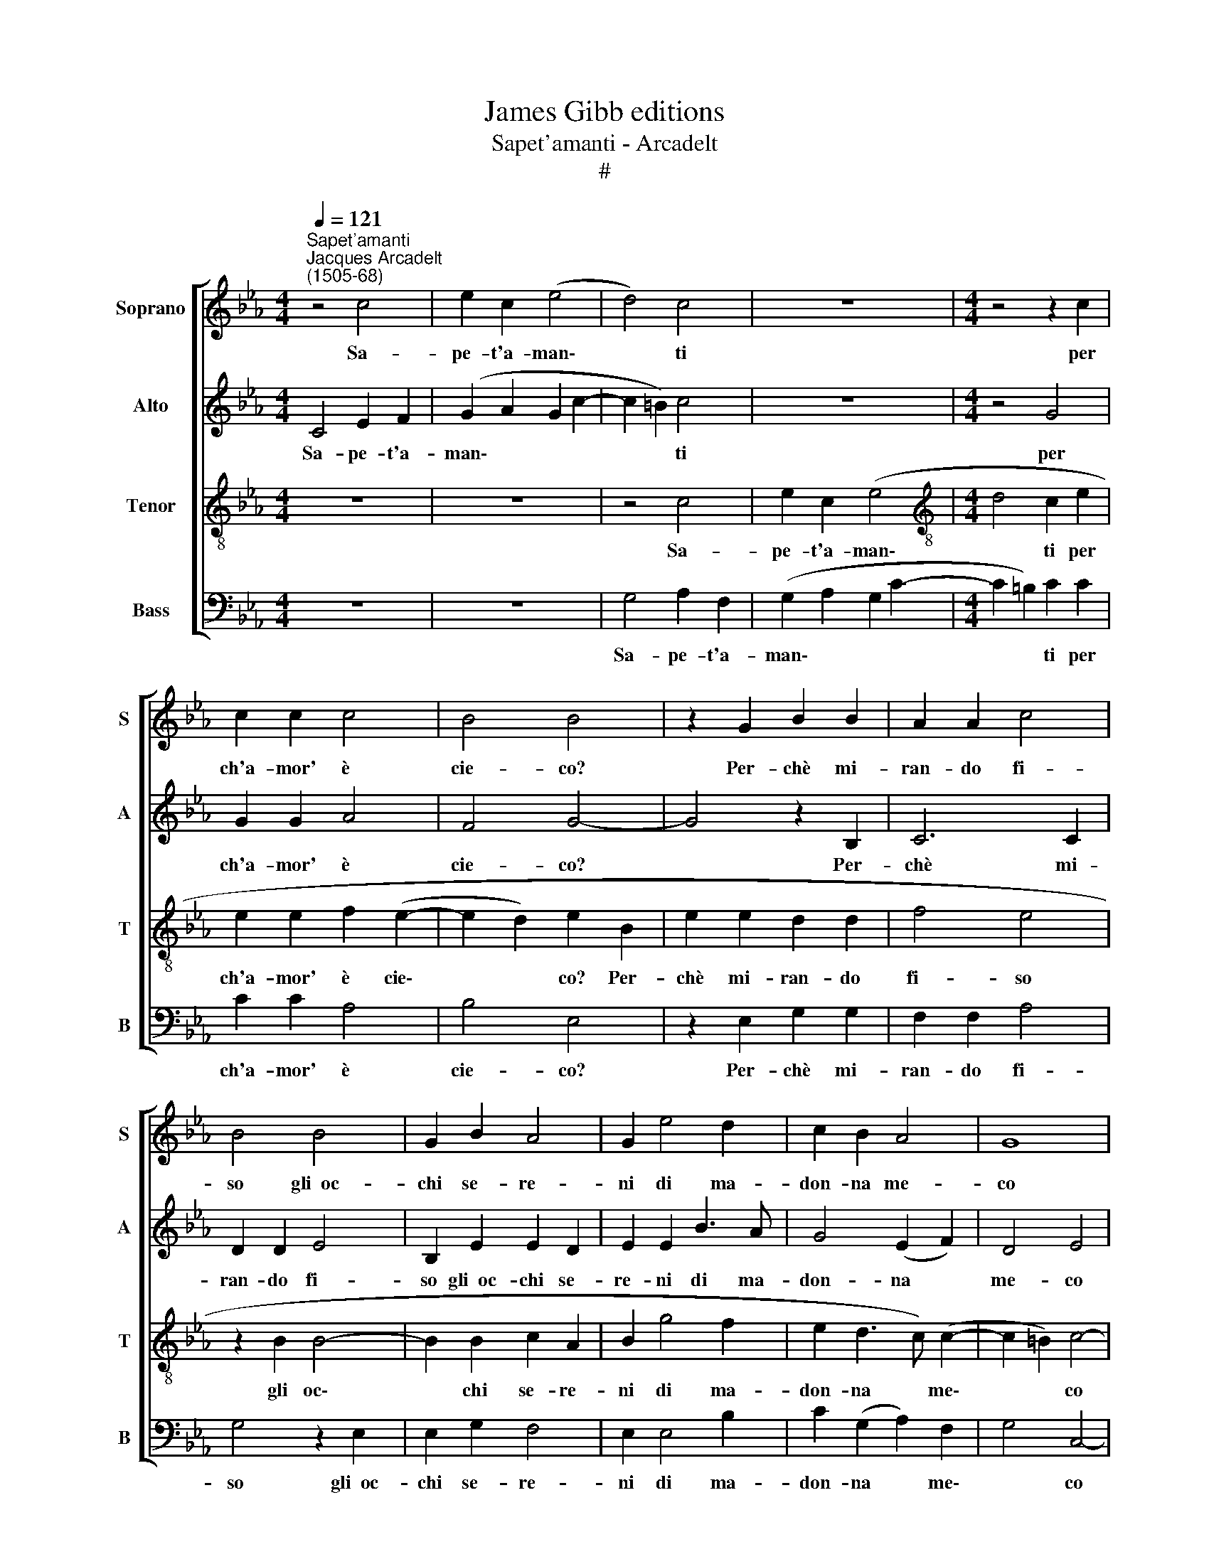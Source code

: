 X:1
T:James Gibb editions
T:Sapet'amanti - Arcadelt
T:#
%%score [ 1 2 3 4 ]
L:1/8
Q:1/4=121
M:4/4
K:Eb
V:1 treble nm="Soprano" snm="S"
V:2 treble nm="Alto" snm="A"
V:3 treble-8 nm="Tenor" snm="T"
V:4 bass nm="Bass" snm="B"
V:1
"^Sapet'amanti""^Jacques Arcadelt\n(1505-68)" z4 c4 | e2 c2 (e4 | d4) c4 | z8 |[M:4/4] z4 z2 c2 | %5
w: Sa-|pe- t'a- man\-|* ti||per|
 c2 c2 c4 | B4 B4 | z2 G2 B2 B2 | A2 A2 c4 | B4 B4 | G2 B2 A4 | G2 e4 d2 | c2 B2 A4 | G8 | %14
w: ch'a- mor' è|cie- co?|Per- chè mi-|ran- do fi-|so gli~~oc-|chi se- re-|ni di ma-|don- na me-|co|
 z2 e2 e2 e2 | d2 B2 c4 | B8 | z4 z2 c2 | c2 =B2 c2 c2 | A4 G4 | z2 c2 c2 =B2 | c2 c2 A4 | G8- | %23
w: el- la col|suo bel vi-|so|e|col di- vin splen-|do- re,|e col di-|vin splen- do-|re,|
 G8 | z4 z2 G2 | G2 E2 F2 F2 | G2 c2 c2 =B2 | c2 c2 A4 | G2 B2 A2 G2 | F2 F2 z4 | z2 B2 B2 A2 | %31
w: |e|col di- vin splen-|do- re,~e col di-|vin splen- do-|re, tol- s'a lui|gli~~oc- chi|tol- s'a lui|
 B2 B2 c3 B | A2 B2 G4 | F4 z4 | z2 B2 B2 A2 | B2 B2 c3 B | A2 (G4 F2) | %37
w: gli~~oc- chi~~et a me|tols' il co-|re,|tol- s'a lui|gli~~oc- chi~~et a me|tols' il *|
[Q:1/4=118] G4[Q:1/4=114] G2[Q:1/4=112] e2- |[Q:1/4=109] e2[Q:1/4=107] d2[Q:1/4=104] c4 | %39
w: co- re, tols'|* il co-|
[Q:1/4=102] !fermata!=B8 |] %40
w: re.|
V:2
 C4 E2 F2 | (G2 A2 G2 c2- | c2 =B2) c4 | z8 |[M:4/4] z4 G4 | G2 G2 A4 | F4 G4- | G4 z2 B,2 | %8
w: Sa- pe- t'a-|man\- * * *|* * ti||per|ch'a- mor' è|cie- co?|* Per-|
 C6 C2 | D2 D2 E4 | B,2 E2 E2 D2 | E2 E2 B3 A | G4 (E2 F2) | D4 E4 | E4 E2 E2 | F2 G2 A4 | %16
w: chè mi-|ran- do fi-|so gli~~oc- chi se-|re- ni di ma-|don- na *|me- co|el- la col|suo bel vi-|
 G4 z2 G2 | F2 (E4 DC) | G4 E4 | z2 C2 C2 B,2 | C2 (C2 G4) | E2 G2 G2 F2 | G2 G2 E4 | D4 z4 | %24
w: so, col|suo bel * *|vi- so|e col di-|vin splen\- *|do- re,~e col di-|vin splen- do-|re,|
 z2 C2 C2 =B,2 | C2 C2 A,4 | G,2 G2 G2 G2 | E2 E2 (F4 | D4) C4 | z4 z2 F2 | F2 E2 F2 F2 | %31
w: e col di-|vin splen- do-|re, e col di-|vin splen- do\-|* re,|tol-|s'a lui gli~~oc- chi~~et|
 G3 F E2 C2 | D4 C4 | z4 z2 F2 | F2 E2 F2 F2 | G3 F E2 F2 | F2 G2 z2 C2 | C2 B,2 E3 F | G8 | %39
w: a me tols' il|co- re,|tol-|s'a lui gli~~oc- chi~~et|a me tols' il|co- re, et|a me tols' il|co-|
 !fermata!G8 |] %40
w: re.|
V:3
 z8 | z8 | z4 c4 | e2 c2 (e4 |[M:4/4][K:treble-8] d4 c2 e2 | e2 e2 f2 (e2- | e2 d2) e2 B2 | %7
w: ||Sa-|pe- t'a- man\-|* ti per|ch'a- mor' è cie\-|* * co? Per-|
 e2 e2 d2 d2 | f4 e4 | z2 B2 B4- | B2 B2 c2 A2 | B2 g4 f2 | e2 d3 c) (c2- | c2 =B2) c4- | c8 | z8 | %16
w: chè mi- ran- do|fi- so|gli oc\-|* chi se- re-|ni di ma-|don- na * me\-|* * co|||
 z2 e2 e2 e2 | d2 B2 c4 | d4 z2 c2 | f2 f2 d2 (e2- | e2 f2) d4 | c4 F4 | c8 | G4 z2 g2 | %24
w: el- la col|suo bel vi-|so e|col di- vin splen\-|* * do-|re, splen-|do-|re, e|
 g2 f2 g2 g2 | e4 c2 c2 | e2 e2 e2 d2 | c4 F4 | z2 f2 f2 e2 | f2 B2 d2 c2 | d2 B2 c4 | (e3 d c4) | %32
w: col di- vin splen-|do- re, e|col di- vin splen-|do- re,|tol- s'a lui|gli~~oc- chi~~et a me|tols' il co-|re, * *|
 z2 f2 f2 e2 | f2 B2 d2 c2 | d2 B2 c4 | e3 d c2 c2- | c2 e4 (dc) | d4 c2 c2- | c2 d2 e4 | %39
w: tol- s'a lui|gli~~oc- chi~~et a me|tols' il co-|re, et a me|* tols' il *|co- re, tols'|* il co-|
 !fermata!d8 |] %40
w: re.|
V:4
 z8 | z8 | G,4 A,2 F,2 | (G,2 A,2 G,2 C2- |[M:4/4] C2 =B,2) C2 C2 | C2 C2 A,4 | B,4 E,4 | %7
w: ||Sa- pe- t'a-|man\- * * *|* * ti per|ch'a- mor' è|cie- co?|
 z2 E,2 G,2 G,2 | F,2 F,2 A,4 | G,4 z2 E,2 | E,2 G,2 F,4 | E,2 E,4 B,2 | C2 (G,2 A,2) F,2 | %13
w: Per- chè mi-|ran- do fi-|so gli~~oc-|chi se- re-|ni di ma-|don- na * me\-|
 G,4 C,4- | C,8 | z8 | E,4 E,2 E,2 | F,2 G,2 A,4 | G,4 z4 | F,4 G,2 G,2 | A,2 F,2 G,4 | C,4 z4 | %22
w: * co|||el- la col|suo bel vi-|so|e col di-|vin splen- do-|re,|
 z4 z2 C2 | C2 =B,2 C2 C2 | A,4 G,4 | C,4 F,2 F,2 | E,2 C,2 G,4 | C,4 z2 C2 | C2 B,2 C2 C2 | %29
w: e|col di- vin splen-|do- re,|e col di-|vin splen- do-|re, tol-|s'a lui gli~~oc- chi~~et|
 D3 C B,2 A,2 | G,4 F,4 | z4 z2 C2 | C2 B,2 C2 C2 | D3 C B,2 A,2 | G,4 F,4 | z4 z2 F,2 | %36
w: a me tols' il|co- re,|tol-|s'a lui gli~~oc- chi~~et|a me tols' il|co- re,|et|
 F,2 E,2 A,2 A,2 | G,4 C,2 C,2- | C,2 =B,,2 C,4 | !fermata!G,8 |] %40
w: a me tols' il|co- re, tols'|* il co-|re.|

